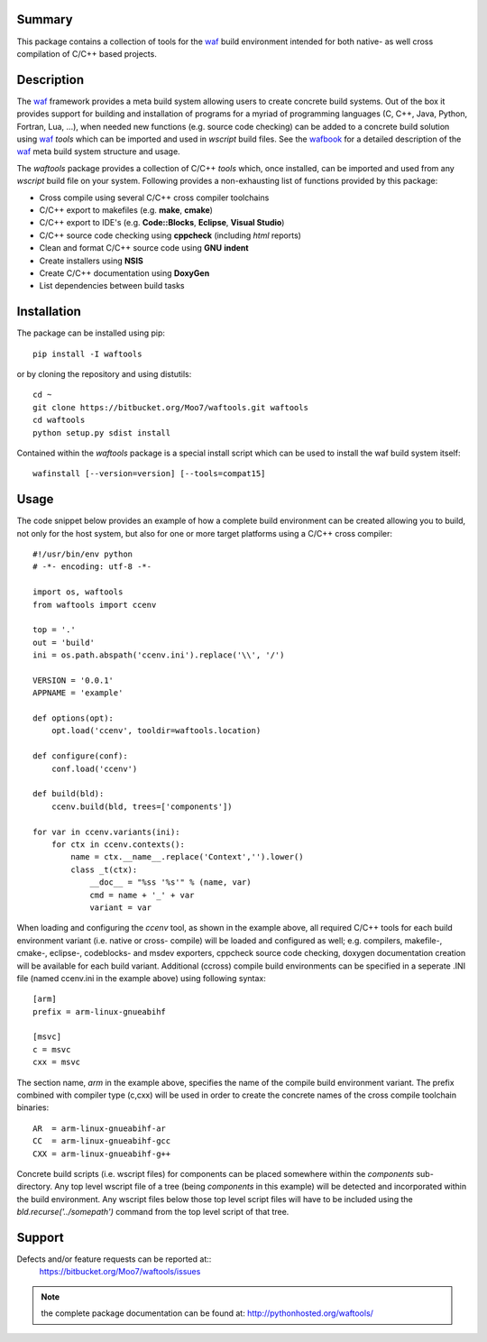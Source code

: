 Summary
-------
This package contains a collection of tools for the waf_ build environment
intended for both native- as well cross compilation of C/C++ based projects.


Description
-----------
The waf_ framework provides a meta build system allowing users to create
concrete build systems. Out of the box it provides support for building and 
installation of programs for a myriad of programming languages (C, C++, Java, 
Python, Fortran, Lua, ...), when needed new functions (e.g. source code 
checking) can be added to a concrete build solution using waf_ *tools* 
which can be imported and used in *wscript* build files. See the 
wafbook_ for a detailed description of the waf_ meta build system structure
and usage.

The *waftools* package provides a collection of C/C++ *tools* which, once 
installed, can be imported and used from any *wscript* build file on your 
system. Following provides a non-exhausting list of functions provided by this 
package:

- Cross compile using several C/C++ cross compiler toolchains
- C/C++ export to makefiles (e.g. **make**, **cmake**)
- C/C++ export to IDE's (e.g. **Code::Blocks**, **Eclipse**, **Visual Studio**)
- C/C++ source code checking using **cppcheck** (including *html* reports)
- Clean and format C/C++ source code using **GNU** **indent**
- Create installers using **NSIS**
- Create C/C++ documentation using **DoxyGen**
- List dependencies between build tasks


Installation
------------
The package can be installed using pip::

    pip install -I waftools

or by cloning the repository and using distutils::

    cd ~
    git clone https://bitbucket.org/Moo7/waftools.git waftools
    cd waftools
    python setup.py sdist install

Contained within the *waftools* package is a special install script which can be used to 
install the waf build system itself::

    wafinstall [--version=version] [--tools=compat15]


Usage
-----
The code snippet below provides an example of how a complete build environment
can be created allowing you to build, not only for the host system, but also 
for one or more target platforms using a C/C++ cross compiler::

    #!/usr/bin/env python
    # -*- encoding: utf-8 -*-

    import os, waftools
    from waftools import ccenv

    top = '.'
    out = 'build'
    ini = os.path.abspath('ccenv.ini').replace('\\', '/')

    VERSION = '0.0.1'
    APPNAME = 'example'

    def options(opt):
        opt.load('ccenv', tooldir=waftools.location)

    def configure(conf):
        conf.load('ccenv')

    def build(bld):
        ccenv.build(bld, trees=['components'])

    for var in ccenv.variants(ini):
        for ctx in ccenv.contexts():
            name = ctx.__name__.replace('Context','').lower()
            class _t(ctx):
                __doc__ = "%ss '%s'" % (name, var)
                cmd = name + '_' + var
                variant = var

When loading and configuring the *ccenv* tool, as shown in the example above, all 
required C/C++ tools for each build environment variant (i.e. native or cross-
compile) will be loaded and configured as well; e.g. compilers, makefile-, cmake-, 
eclipse-, codeblocks- and msdev exporters, cppcheck source code checking, doxygen 
documentation creation will be available for each build variant. Additional (ccross)
compile build environments can be specified in a seperate .INI file (named ccenv.ini 
in the example above) using following syntax::

    [arm]
    prefix = arm-linux-gnueabihf

    [msvc]
    c = msvc
    cxx = msvc

The section name, *arm* in the example above, specifies the name of the compile
build environment variant. The prefix combined with compiler type (c,cxx) will be 
used in order to create the concrete names of the cross compile toolchain 
binaries::

    AR  = arm-linux-gnueabihf-ar
    CC  = arm-linux-gnueabihf-gcc
    CXX = arm-linux-gnueabihf-g++

Concrete build scripts (i.e. wscript files) for components can be placed somewhere 
within the *components* sub-directory. Any top level wscript file of a tree (being 
*components* in this example) will be detected and incorporated within the build 
environment. Any wscript files below those top level script files will have to be 
included using the *bld.recurse('../somepath')* command from the top level script 
of that tree.


Support
-------
Defects and/or feature requests can be reported at::
    https://bitbucket.org/Moo7/waftools/issues


.. note::
    the complete package documentation can be found at: 
    http://pythonhosted.org/waftools/


.. _waf: https://code.google.com/p/waf/
.. _wafbook: http://docs.waf.googlecode.com/git/book_18/single.html


